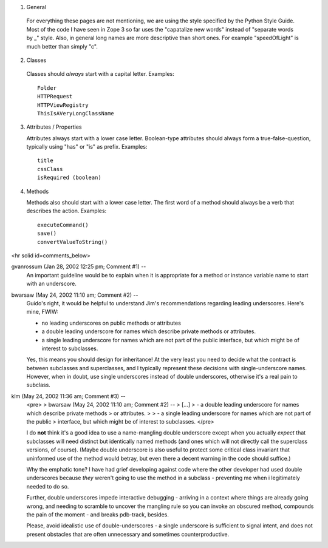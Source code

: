 1. General

  For everything these pages are not mentioning, we are using the style
  specified by the Python Style Guide. Most of the code I have seen in Zope 3
  so far uses the "capatalize new words" instead of  "separate words by _" 
  style. Also, in general long names are more descriptive than short ones. 
  For example "speedOfLight" is much better than simply "c".


2. Classes

  Classes should *always* start with a capital letter. 
  Examples::

    Folder
    HTTPRequest
    HTTPViewRegistry
    ThisIsAVeryLongClassName


3. Attributes / Properties

   Attributes always start with a lower case letter. Boolean-type attributes
   should always form a true-false-question, typically using "has" or "is" 
   as prefix.
   Examples::
     
     title
     cssClass
     isRequired (boolean)

4. Methods

   Methods also should start with a lower case letter. The first word of a 
   method should always be a verb that describes the action.
   Examples::

     executeCommand()
     save()
     convertValueToString()

<hr solid id=comments_below>


gvanrossum (Jan 28, 2002 12:25 pm; Comment #1)  --
 An important guideline would be to explain when it is appropriate
 for a method or instance variable name to start with an underscore.
 
bwarsaw (May 24, 2002 11:10 am; Comment #2)  --
 Guido's right, it would be helpful to understand Jim's recommendations regarding leading underscores.  Here's mine, FWIW:
 
 - no leading underscores on public methods or attributes
 
 - a double leading underscore for names which describe private methods or attributes.
 
 - a single leading underscore for names which are not part of the public interface, but which might be of interest to subclasses.
 
 Yes, this means you should design for inheritance!  At the very least you need to decide what the contract is between subclasses and superclasses, and I typically represent these decisions with single-underscore names.  However, when in doubt, use single underscores instead of double underscores, otherwise it's a real pain to subclass.
 
klm (May 24, 2002 11:36 am; Comment #3)  --
 <pre>
 > bwarsaw (May 24, 2002 11:10 am; Comment #2)  --
 > [...]
 >  - a double leading underscore for names which describe private methods
 >    or attributes.
 >  
 >  - a single leading underscore for names which are not part of the public
 >    interface, but which might be of interest to subclasses.
 </pre>
 
 I do **not** think it's a good idea to use a name-mangling double underscore except when you actually *expect* that subclasses will need distinct but identically named methods (and ones which will not directly call the superclass versions, of course).  (Maybe double underscore is also useful to protect some critical class invariant that uninformed use of the method would betray, but even there a decent warning in the code should suffice.)
 
 Why the emphatic tone?  I have had grief developing against code where the other developer had used double underscores because *they* weren't going to use the method in a subclass - preventing me when i legitimately needed to do so.  
 
 Further, double underscores impede interactive debugging - arriving in a context where things are already going wrong, and needing to scramble to uncover the mangling rule so you can invoke an obscured method, compounds the pain of the moment - and breaks pdb-track, besides.
 
 Please, avoid idealistic use of double-underscores - a single underscore is sufficient to signal intent, and does not present obstacles that are often unnecessary and sometimes counterproductive.
 
